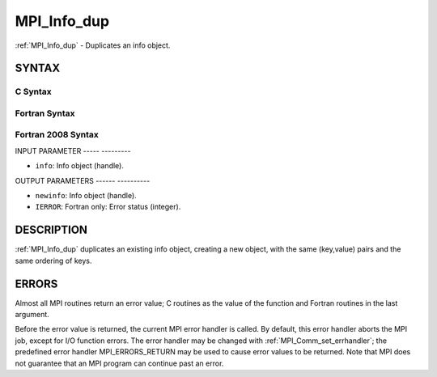 .. _mpi_info_dup:

MPI_Info_dup
============
.. include_body

:ref:`MPI_Info_dup` - Duplicates an info object.

SYNTAX
------

C Syntax
^^^^^^^^

.. code-block:: c
   :linenos:

   #include <mpi.h>
   int MPI_Info_dup(MPI_Info info, MPI_Info *newinfo)

Fortran Syntax
^^^^^^^^^^^^^^

.. code-block:: fortran
   :linenos:

   USE MPI
   ! or the older form: INCLUDE 'mpif.h'
   MPI_INFO_DUP(INFO, NEWINFO, IERROR)
   	INTEGER		INFO, NEWINFO, IERROR

Fortran 2008 Syntax
^^^^^^^^^^^^^^^^^^^

.. code-block:: fortran
   :linenos:

   USE mpi_f08
   MPI_Info_dup(info, newinfo, ierror)
   	TYPE(MPI_Info), INTENT(IN) :: info
   	TYPE(MPI_Info), INTENT(OUT) :: newinfo
   	INTEGER, OPTIONAL, INTENT(OUT) :: ierror

INPUT PARAMETER
----- ---------

* ``info``: Info object (handle). 

OUTPUT PARAMETERS
------ ----------

* ``newinfo``: Info object (handle). 

* ``IERROR``: Fortran only: Error status (integer). 

DESCRIPTION
-----------

:ref:`MPI_Info_dup` duplicates an existing info object, creating a new object,
with the same (key,value) pairs and the same ordering of keys.

ERRORS
------

Almost all MPI routines return an error value; C routines as the value
of the function and Fortran routines in the last argument.

Before the error value is returned, the current MPI error handler is
called. By default, this error handler aborts the MPI job, except for
I/O function errors. The error handler may be changed with
:ref:`MPI_Comm_set_errhandler`; the predefined error handler MPI_ERRORS_RETURN
may be used to cause error values to be returned. Note that MPI does not
guarantee that an MPI program can continue past an error.


.. seealso:: | :ref:`MPI_Info_create` | :ref:`MPI_Info_delete` | :ref:`MPI_Info_free` | :ref:`MPI_Info_get` | :ref:`MPI_Info_set` 
